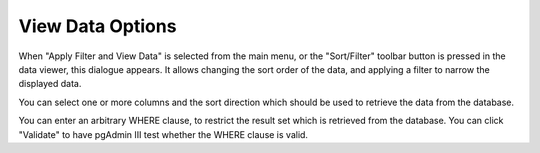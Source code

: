 .. _gridopts:


*****************
View Data Options
*****************

When "Apply Filter and View Data" is selected from the main menu,
or the "Sort/Filter" toolbar button is pressed in the data viewer,
this dialogue appears. It allows changing the sort order of the data,
and applying a filter to narrow the displayed data.

.. image:: images/gridopt-sort.png

You can select one or more columns and the sort direction which should
be used to retrieve the data from the database.

.. image:: images/gridopt-filter.png

You can enter an arbitrary WHERE clause, to restrict the result set
which is retrieved from the database. You can click "Validate" to have
pgAdmin III test whether the WHERE clause is valid.
